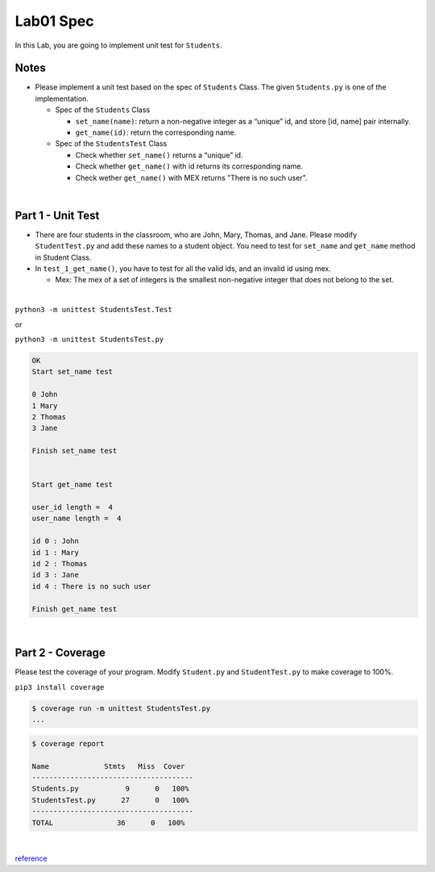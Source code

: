 Lab01 Spec
============

In this Lab, you are going to implement unit test for ``Students``. 


Notes
-------

- Please implement a unit test based on the spec of ``Students`` Class. The given ``Students.py`` is one of the implementation.

  - Spec of the ``Students`` Class

    - ``set_name(name)``: return a non-negative integer as a “unique” id, and store [id, name] pair internally. 

    - ``get_name(id)``: return the corresponding name. 


  - Spec of the ``StudentsTest`` Class 

    - Check whether ``set_name()`` returns a “unique” id.
    - Check whether ``get_name()`` with id returns its corresponding name.
    - Check wether ``get_name()`` with MEX returns "There is no such user".



|


Part 1 - Unit Test
---------------------

- There are four students in the classroom, who are John, Mary, Thomas, and Jane. Please modify ``StudentTest.py`` and add these names to a student object. You need to test for ``set_name`` and ``get_name`` method in Student Class.

- In ``test_1_get_name()``, you have to test for all the valid ids, and an invalid id using mex. 

  - Mex: The mex of a set of integers is the smallest non-negative integer that does not belong to the set.


|


``python3 -m unittest StudentsTest.Test``

or

``python3 -m unittest StudentsTest.py``


.. code::

  OK
  Start set_name test

  0 John
  1 Mary
  2 Thomas
  3 Jane

  Finish set_name test


  Start get_name test

  user_id length =  4
  user_name length =  4 

  id 0 : John
  id 1 : Mary
  id 2 : Thomas
  id 3 : Jane
  id 4 : There is no such user

  Finish get_name test

|

Part 2 - Coverage
-------------------

Please test the coverage of your program. Modify ``Student.py`` and ``StudentTest.py`` to make coverage to 100%.


``pip3 install coverage``

.. code::

  $ coverage run -m unittest StudentsTest.py
  ...


.. code::

  $ coverage report

  Name             Stmts   Miss  Cover
  --------------------------------------
  Students.py           9      0   100%
  StudentsTest.py      27      0   100%
  --------------------------------------
  TOTAL               36      0   100%

|

`reference <https://plainenglish.io/blog/a-quick-intro-to-to-test-coverage-in-python-9bf299711c6c>`_
